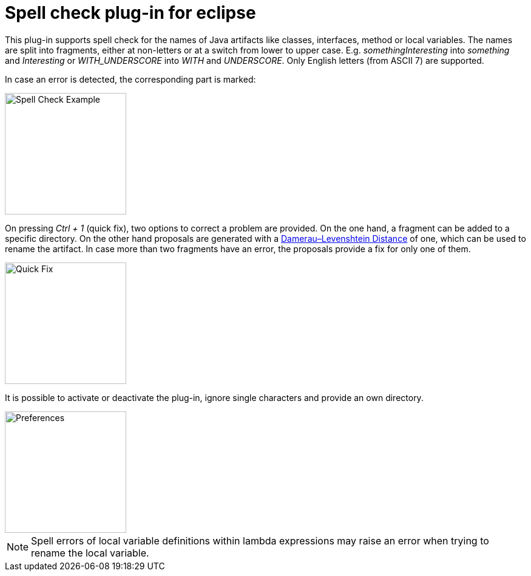 = Spell check plug-in for eclipse

This plug-in supports spell check for the names of Java artifacts like classes, interfaces, method or local variables. 
The names are split into fragments, either at non-letters or at a switch from lower to upper case. E.g. _somethingInteresting_ 
into _something_ and _Interesting_ or _WITH_UNDERSCORE_ into _WITH_ and _UNDERSCORE_. Only English letters (from ASCII 7) are supported.

In case an error is detected, the corresponding part is marked:

image::images/SpellCheckExample.png[Spell Check Example, 200]

On pressing _Ctrl + 1_ (quick fix), two options to correct a problem are provided. On the one hand, a fragment can be added
to a specific directory. On the other hand proposals are generated with a https://en.wikipedia.org/wiki/Damerau–Levenshtein_distance[Damerau–Levenshtein Distance]
of one, which can be used to rename the artifact. In case more than two fragments have an error, the proposals provide a fix for only one of them. 

image::images/QuickFixProposals.png[Quick Fix, 200]

It is possible to activate or deactivate the plug-in, ignore single characters and provide an own directory.

image::images/Preferences.png[Preferences, 200]

[NOTE]
====
Spell errors of local variable definitions within lambda expressions may raise an error when trying to rename the local variable.

====

